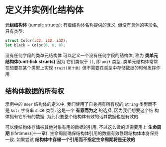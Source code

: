 * 定义并实例化结构体
  
  *元组结构体* (tumple structs): 有着结构体名称提供的含义, 但没有具体的字段名,
   只有类型:
   #+begin_src rust
     struct Color(i32, i32, i32);
     let black = Color(0, 0, 0);
   #+end_src

   没有任何字段的类单元结构体
   可以定义一个没有任何字段的结构体, 称为 *类单元结构体(unit-lick structs)* 因为
   它们类似于 ~()~, 即 ~unit~ 类型. 类单元结构体常常在想要在某个类型上实现
   ~trait(第十章)~ 但不需要在类型中存储数据的时候发挥作用

** 结构体数据的所有权
   示例中的 ~User~ 结构体的定义中, 我们使用了自身拥有所有权的 ~String~ 类型而不
   是 ~&str~ 字符串 slice 类型. 这是一个 *有意而为之* 的选择, 因为我们想要这个结
   构体拥有它所有的数据, 为此只要整个结构体有效的话其数据也是有效的.

   可以使结构体存储被其他对象有用的数据的引用, 不过这么做的话需要用上 *生命周期*
   (lifetimes)(十一章). 生命周期确保结构体引用的数据有效性跟结构体本身保持一致.
   如果尝试 *结构体中存储一个引用而不指定生命周期将是无效的*
